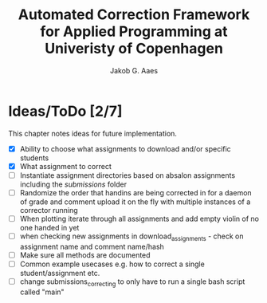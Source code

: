 #+TITLE: Automated Correction Framework for Applied Programming at Univeristy of Copenhagen
#+AUTHOR: Jakob G. Aaes
#+EMAIL: (concat "jakob1379" at-sign "gmail.com")

* Ideas/ToDo [2/7]
  This chapter notes ideas for future implementation.
  * [X] Ability to choose what assignments to download and/or specific students
  * [X] What assignment to correct
  * [ ] Instantiate assignment directories based on absalon assignments including the /submissions/ folder
  * [ ] Randomize the order that handins are being corrected in for a daemon of grade and comment upload it on the fly with multiple instances of a corrector running
  * [ ] When plotting iterate through all assignments and add empty violin of no one handed in yet
  * [ ] when checking new assignments in download_assignments - check on assignment name and comment name/hash
  * [ ] Make sure all methods are documented
  * [ ] Common example usecases e.g. how to correct a single student/assignment etc.
  * [ ] change submissions_correcting to only have to run a single bash script called "main"
